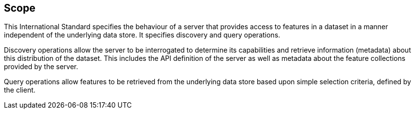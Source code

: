 == Scope

This International Standard specifies the behaviour of a server that provides access to features in a dataset in a manner independent of the underlying data store. It specifies discovery and query operations.

Discovery operations allow the server to be interrogated to determine its capabilities and retrieve information (metadata) about this distribution of the dataset. This includes the API definition of the server as well as metadata about the feature collections provided by the server.

Query operations allow features to be retrieved from the underlying data store based upon simple selection criteria, defined by the client.
